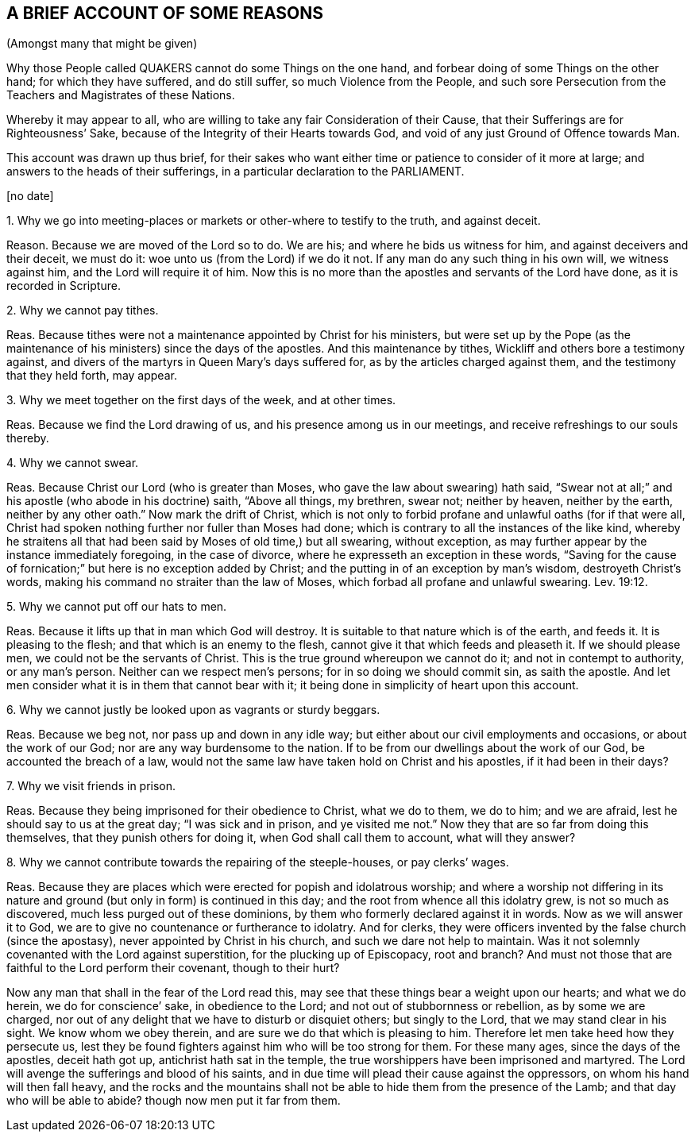 == A BRIEF ACCOUNT OF SOME REASONS

(Amongst many that might be given)

Why those People called QUAKERS cannot do some Things on the one hand,
and forbear doing of some Things on the other hand; for which they have suffered,
and do still suffer, so much Violence from the People,
and such sore Persecution from the Teachers and Magistrates of these Nations.

Whereby it may appear to all,
who are willing to take any fair Consideration of their Cause,
that their Sufferings are for Righteousness`' Sake,
because of the Integrity of their Hearts towards God,
and void of any just Ground of Offence towards Man.

This account was drawn up thus brief,
for their sakes who want either time or patience to consider of it more at large;
and answers to the heads of their sufferings, in a particular declaration to the PARLIAMENT.

+++[+++no date]

1+++.+++ Why we go into meeting-places or markets or other-where to testify to the truth,
and against deceit.

Reason.
Because we are moved of the Lord so to do.
We are his; and where he bids us witness for him, and against deceivers and their deceit,
we must do it: woe unto us (from the Lord) if we do it not.
If any man do any such thing in his own will, we witness against him,
and the Lord will require it of him.
Now this is no more than the apostles and servants of the Lord have done,
as it is recorded in Scripture.

2+++.+++ Why we cannot pay tithes.

Reas.
Because tithes were not a maintenance appointed by Christ for his ministers,
but were set up by the Pope (as the maintenance of
his ministers) since the days of the apostles.
And this maintenance by tithes, Wickliff and others bore a testimony against,
and divers of the martyrs in Queen Mary`'s days suffered for,
as by the articles charged against them, and the testimony that they held forth,
may appear.

3+++.+++ Why we meet together on the first days of the week, and at other times.

Reas.
Because we find the Lord drawing of us, and his presence among us in our meetings,
and receive refreshings to our souls thereby.

4+++.+++ Why we cannot swear.

Reas.
Because Christ our Lord (who is greater than Moses,
who gave the law about swearing) hath said,
"`Swear not at all;`" and his apostle (who abode in his doctrine) saith, "`Above all things,
my brethren, swear not; neither by heaven, neither by the earth,
neither by any other oath.`" Now mark the drift of Christ,
which is not only to forbid profane and unlawful oaths (for if that were all,
Christ had spoken nothing further nor fuller than Moses had done;
which is contrary to all the instances of the like kind,
whereby he straitens all that had been said by Moses of old time,) but all swearing,
without exception, as may further appear by the instance immediately foregoing,
in the case of divorce, where he expresseth an exception in these words,
"`Saving for the cause of fornication;`" but here is no exception added by Christ;
and the putting in of an exception by man`'s wisdom, destroyeth Christ`'s words,
making his command no straiter than the law of Moses,
which forbad all profane and unlawful swearing. Lev. 19:12.

5+++.+++ Why we cannot put off our hats to men.

Reas.
Because it lifts up that in man which God will destroy.
It is suitable to that nature which is of the earth, and feeds it.
It is pleasing to the flesh; and that which is an enemy to the flesh,
cannot give it that which feeds and pleaseth it.
If we should please men, we could not be the servants of Christ.
This is the true ground whereupon we cannot do it; and not in contempt to authority,
or any man`'s person.
Neither can we respect men`'s persons; for in so doing we should commit sin,
as saith the apostle.
And let men consider what it is in them that cannot bear with it;
it being done in simplicity of heart upon this account.

6+++.+++ Why we cannot justly be looked upon as vagrants or sturdy beggars.

Reas.
Because we beg not, nor pass up and down in any idle way;
but either about our civil employments and occasions, or about the work of our God;
nor are any way burdensome to the nation.
If to be from our dwellings about the work of our God, be accounted the breach of a law,
would not the same law have taken hold on Christ and his apostles,
if it had been in their days?

7+++.+++ Why we visit friends in prison.

Reas.
Because they being imprisoned for their obedience to Christ, what we do to them,
we do to him; and we are afraid, lest he should say to us at the great day;
"`I was sick and in prison,
and ye visited me not.`" Now they that are so far from doing this themselves,
that they punish others for doing it, when God shall call them to account,
what will they answer?

8+++.+++ Why we cannot contribute towards the repairing of the steeple-houses,
or pay clerks`' wages.

Reas.
Because they are places which were erected for popish and idolatrous worship;
and where a worship not differing in its nature and
ground (but only in form) is continued in this day;
and the root from whence all this idolatry grew, is not so much as discovered,
much less purged out of these dominions,
by them who formerly declared against it in words.
Now as we will answer it to God, we are to give no countenance or furtherance to idolatry.
And for clerks, they were officers invented by the false church (since the apostasy),
never appointed by Christ in his church, and such we dare not help to maintain.
Was it not solemnly covenanted with the Lord against superstition,
for the plucking up of Episcopacy, root and branch?
And must not those that are faithful to the Lord perform their covenant,
though to their hurt?

Now any man that shall in the fear of the Lord read this,
may see that these things bear a weight upon our hearts; and what we do herein,
we do for conscience`' sake, in obedience to the Lord;
and not out of stubbornness or rebellion, as by some we are charged,
nor out of any delight that we have to disturb or disquiet others;
but singly to the Lord, that we may stand clear in his sight.
We know whom we obey therein, and are sure we do that which is pleasing to him.
Therefore let men take heed how they persecute us,
lest they be found fighters against him who will be too strong for them.
For these many ages, since the days of the apostles, deceit hath got up,
antichrist hath sat in the temple,
the true worshippers have been imprisoned and martyred.
The Lord will avenge the sufferings and blood of his saints,
and in due time will plead their cause against the oppressors,
on whom his hand will then fall heavy,
and the rocks and the mountains shall not be able
to hide them from the presence of the Lamb;
and that day who will be able to abide?
though now men put it far from them.

